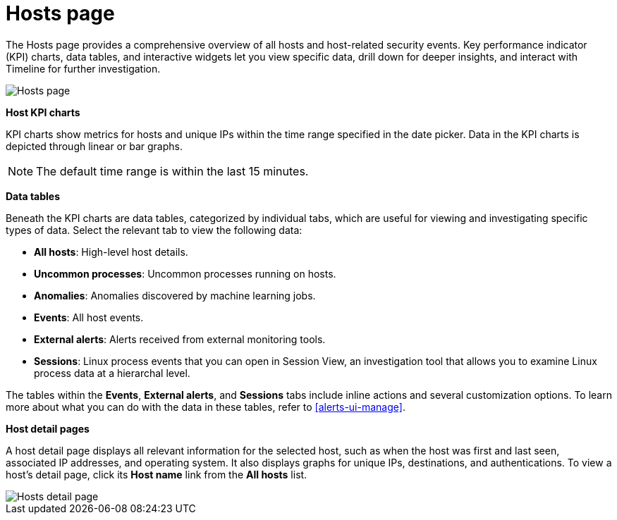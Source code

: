 [[hosts-overview]]
= Hosts page

The Hosts page provides a comprehensive overview of all hosts and host-related security events. Key performance indicator (KPI) charts, data tables, and interactive widgets let you view specific data, drill down for deeper insights, and interact with Timeline for further investigation.

[role="screenshot"]
image::images/hosts-ov-pg.png[Hosts page]

*Host KPI charts*

KPI charts show metrics for hosts and unique IPs within the time range specified in the date picker. Data in the KPI charts is depicted through linear or bar graphs.

NOTE: The default time range is within the last 15 minutes.

*Data tables*

Beneath the KPI charts are data tables, categorized by individual tabs, which are useful for viewing and investigating specific types of data. Select the relevant tab to view the following data:

* *All hosts*: High-level host details.
* *Uncommon processes*: Uncommon processes running on hosts.
* *Anomalies*: Anomalies discovered by machine learning jobs.
* *Events*: All host events.
* *External alerts*: Alerts received from external monitoring tools.
* *Sessions*: Linux process events that you can open in Session View, an investigation tool that allows you to examine Linux process data at a hierarchal level.

The tables within the *Events*, *External alerts*, and *Sessions* tabs include inline actions and several customization options. To learn more about what you can do with the data in these tables, refer to <<alerts-ui-manage>>.

*Host detail pages*

A host detail page displays all relevant information for the selected host, such as when the host was first and last seen, associated IP addresses, and operating system. It also displays graphs for unique IPs, destinations, and authentications. To view a host's detail page, click its *Host name* link from the *All hosts* list.

[role="screenshot"]
image::images/hosts-detail-pg.png[Hosts detail page]
